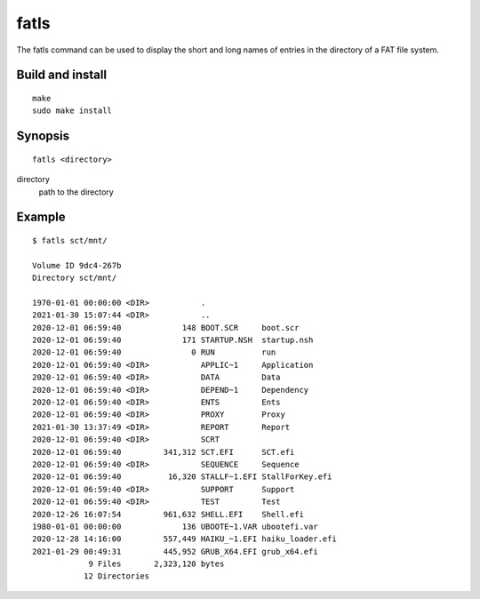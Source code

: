 fatls
=====

The fatls command can be used to display the short and long names of entries in
the directory of a FAT file system.

Build and install
-----------------

::

    make
    sudo make install

Synopsis
--------

::

   fatls <directory>

directory
    path to the directory

Example
-------

::

    $ fatls sct/mnt/

    Volume ID 9dc4-267b
    Directory sct/mnt/

    1970-01-01 00:00:00 <DIR>           .
    2021-01-30 15:07:44 <DIR>           ..
    2020-12-01 06:59:40             148 BOOT.SCR     boot.scr
    2020-12-01 06:59:40             171 STARTUP.NSH  startup.nsh
    2020-12-01 06:59:40               0 RUN          run
    2020-12-01 06:59:40 <DIR>           APPLIC~1     Application
    2020-12-01 06:59:40 <DIR>           DATA         Data
    2020-12-01 06:59:40 <DIR>           DEPEND~1     Dependency
    2020-12-01 06:59:40 <DIR>           ENTS         Ents
    2020-12-01 06:59:40 <DIR>           PROXY        Proxy
    2021-01-30 13:37:49 <DIR>           REPORT       Report
    2020-12-01 06:59:40 <DIR>           SCRT
    2020-12-01 06:59:40         341,312 SCT.EFI      SCT.efi
    2020-12-01 06:59:40 <DIR>           SEQUENCE     Sequence
    2020-12-01 06:59:40          16,320 STALLF~1.EFI StallForKey.efi
    2020-12-01 06:59:40 <DIR>           SUPPORT      Support
    2020-12-01 06:59:40 <DIR>           TEST         Test
    2020-12-26 16:07:54         961,632 SHELL.EFI    Shell.efi
    1980-01-01 00:00:00             136 UBOOTE~1.VAR ubootefi.var
    2020-12-28 14:16:00         557,449 HAIKU_~1.EFI haiku_loader.efi
    2021-01-29 00:49:31         445,952 GRUB_X64.EFI grub_x64.efi
                9 Files       2,323,120 bytes
               12 Directories
